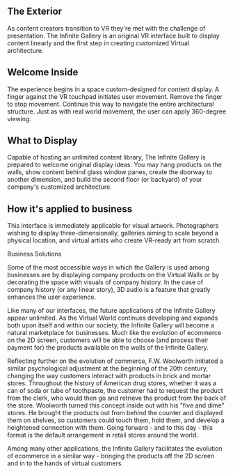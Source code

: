 
**  The Exterior 

As content creators transition to VR they're met with the challenge of presentation. The Infinite Gallery is an original VR interface built to display content linearly and the first step in creating customized Virtual architecture.

** Welcome Inside

The experience begins in a space custom-designed for content display. A finger against the VR touchpad initiates user movement. Remove the finger to stop movement. Continue this way to navigate the entire architectural structure. Just as with real world movement, the user can apply 360-degree viewing. 


** What to Display

Capable of hosting an unlimited content library, The Infinite Gallery is prepared to welcome original display ideas. You may hang products on the walls, show content behind glass window panes, create the doorway to another dimension, and build the second floor (or backyard) of your company's customized architecture. 

** How it's applied to business
This interface is immediately applicable for visual artwork. Photographers wishing to display three-dimensionally, galleries aiming to scale beyond a physical location, and virtual artists who create VR-ready art from scratch. 

**** Business Solutions

Some of the most accessible ways in which the Gallery is used among businesses are by displaying company products on the Virtual Walls or by decorating the space with visuals of company history. In the case of company history (or any linear story), 3D audio is a feature that greatly enhances the user experience. 

Like many of our interfaces, the future applications of the Infinite Gallery appear unlimited. As the Virtual World continues developing and expands both upon itself and within our society, the Infinite Gallery will become a natural marketplace for businesses. Much like the evolution of ecommerce on the 2D screen, customers will be able to choose (and process their payment for) the products available on the walls of the Infinite Gallery. 

Reflecting further on the evolution of commerce, F.W. Woolworth initiated a similar psychological adjustment at the beginning of the 20th century, changing the way customers interact with products in brick and mortar stores. Throughout the history of American drug stores, whether it was a can of soda or tube of toothpaste, the customer had to request the product from the clerk, who would then go and retrieve the product from the back of the store. Woolworth turned this concept inside out with his "five and dime" stores. He brought the products out from behind the counter and displayed them on shelves, so customers could touch them, hold them, and develop a heightened connection with them. Going forward - and to this day - this format is the default arrangement in retail stores around the world. 

Among many other applications, the Infinite Gallery facilitates the evolution of ecommerce in a similar way - bringing the products off the 2D screen and in to the hands of virtual customers. 
